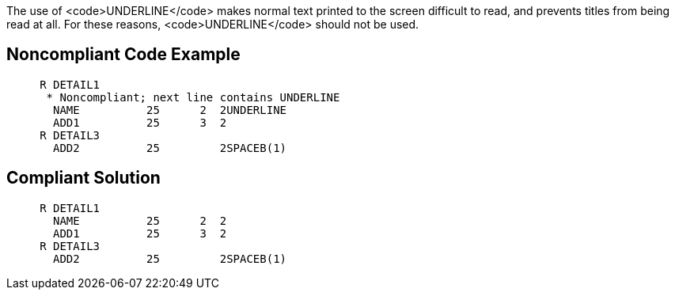 The use of <code>UNDERLINE</code> makes normal text printed to the screen difficult to read, and prevents titles from being read at all. For these reasons, <code>UNDERLINE</code> should not be used.


== Noncompliant Code Example

----
     R DETAIL1
      * Noncompliant; next line contains UNDERLINE
       NAME          25      2  2UNDERLINE
       ADD1          25      3  2
     R DETAIL3
       ADD2          25         2SPACEB(1)
----


== Compliant Solution

----
     R DETAIL1
       NAME          25      2  2
       ADD1          25      3  2
     R DETAIL3
       ADD2          25         2SPACEB(1)
----

